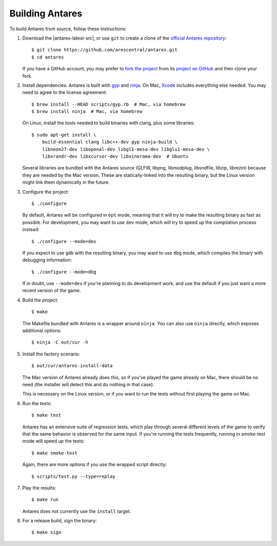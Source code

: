 Building Antares
================

To build Antares from source, follow these instructions:

..  highlight:: sh

1.  Download the |antares-latest-src|, or use ``git`` to create a clone
    of the `official Antares repository`_::

        $ git clone https://github.com/arescentral/antares.git
        $ cd antares

    If you have a GitHub account, you may prefer to `fork the project`_
    from its `project on GitHub`_ and then clone your fork.

2.  Install dependencies.  Antares is built with gyp_ and ninja_.  On
    Mac, Xcode_ includes everything else needed.  You may need to agree
    to the license agreement::

        $ brew install --HEAD scripts/gyp.rb  # Mac, via homebrew
        $ brew install ninja  # Mac, via homebrew
    
    On Linux, install the tools needed to build binaries with clang,
    plus some libraries::

        $ sudo apt-get install \
            build-essential clang libc++-dev gyp ninja-build \
            libneon27-dev libopenal-dev libgl1-mesa-dev libglu1-mesa-dev \
            libxrandr-dev libxcursor-dev libxinerama-dev  # Ubuntu

    Several libraries are bundled with the Antares source (GLFW, libpng,
    libmodplug, libsndfile, libzip, librezin) because they are needed by
    the Mac version.  These are statically-linked into the resulting
    binary, but the Linux version might link them dynamically in the
    future.

3.  Configure the project::

        $ ./configure

    By default, Antares will be configured in ``opt`` mode, meaning that
    it will try to make the resulting binary as fast as possible.  For
    development, you may want to use ``dev`` mode, which will try to
    speed up the compilation process instead::

        $ ./configure --mode=dev

    If you expect to use ``gdb`` with the resulting binary, you may want
    to use ``dbg`` mode, which compiles the binary with debugging
    information::

        $ ./configure --mode=dbg

    If in doubt, use ``--mode=dev`` if you're planning to do development
    work, and use the default if you just want a more recent version of
    the game.

4.  Build the project::

        $ make

    The Makefile bundled with Antares is a wrapper around ``ninja``.
    You can also use ``ninja`` directly, which exposes additional
    options::

        $ ninja -C out/cur -h

5.  Install the factory scenario::

        $ out/cur/antares-install-data

    The Mac version of Antares already does this, so if you've played
    the game already on Mac, there should be no need (the installer will
    detect this and do nothing in that case).

    This is necessary on the Linux version, or if you want to run the
    tests without first playing the game on Mac.

6.  Run the tests::

        $ make test

    Antares has an extensive suite of regression tests, which play
    through several different levels of the game to verify that the same
    behavior is observed for the same input.  If you're running the
    tests frequently, running in smoke-test mode will speed up the
    tests::

        $ make smoke-test

    Again, there are more options if you use the wrapped script
    directly::

        $ scripts/test.py --type=replay

7.  Play the results::

        $ make run

    Antares does not currently use the ``install`` target.

8. For a release build, sign the binary::

        $ make sign

..  _xcode: https://itunes.apple.com/en/app/xcode/id497799835
..  _gyp: https://code.google.com/p/gyp/
..  _ninja: https://martine.github.io/ninja/manual.html
..  _homebrew: http://brew.sh/
..  _official antares repository: https://github.com/arescentral/antares
..  _fork the project: http://help.github.com/fork-a-repo/
..  _project on GitHub: https://github.com/arescentral/antares

..  -*- tab-width: 4; fill-column: 72 -*-
